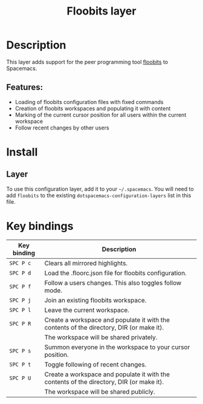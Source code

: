 #+TITLE: Floobits layer

[[file:img/floobits.png]]

* Table of Contents                     :TOC_5_gh:noexport:
- [[#description][Description]]
  - [[#features][Features:]]
- [[#install][Install]]
  - [[#layer][Layer]]
- [[#key-bindings][Key bindings]]

* Description
This layer adds support for the peer programming tool [[https://github.com/Floobits/floobits-emacs][floobits]] to Spacemacs.

** Features:
- Loading of floobits configuration files with fixed commands
- Creation of floobits workspaces and populating it with content
- Marking of the current cursor position for all users within the current workspace
- Follow recent changes by other users

* Install
** Layer
To use this configuration layer, add it to your =~/.spacemacs=. You will need to
add =floobits= to the existing =dotspacemacs-configuration-layers= list in this
file.

* Key bindings

| Key binding | Description                                                                              |
|-------------+------------------------------------------------------------------------------------------|
| ~SPC P c~   | Clears all mirrored highlights.                                                          |
| ~SPC P d~   | Load the .floorc.json file for floobits configuration.                                   |
| ~SPC P f~   | Follow a users changes. This also toggles follow mode.                                   |
| ~SPC P j~   | Join an existing floobits workspace.                                                     |
| ~SPC P l~   | Leave the current workspace.                                                             |
| ~SPC P R~   | Create a workspace and populate it with the contents of the directory, DIR (or make it). |
|             | The workspace will be shared privately.                                                  |
| ~SPC P s~   | Summon everyone in the workspace to your cursor position.                                |
| ~SPC P t~   | Toggle following of recent changes.                                                      |
| ~SPC P U~   | Create a workspace and populate it with the contents of the directory, DIR (or make it). |
|             | The workspace will be shared publicly.                                                   |
